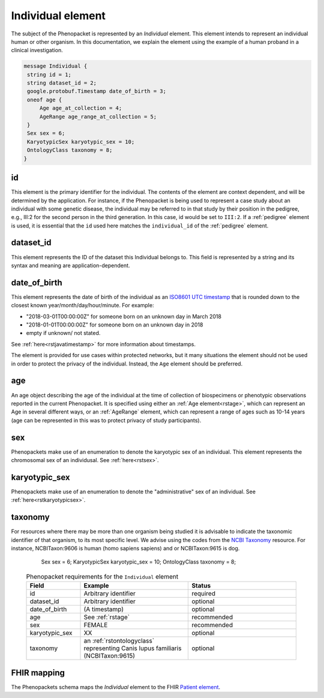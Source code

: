 .. _rstindividual:

==================
Individual element
==================

The subject of the Phenopacket is represented by an *Individual* element.
This element intends to represent an individual human or other organism. In this documentation,
we explain the element using the example of a human proband in a clinical investigation.

.. code-block:: proto

  message Individual {
   string id = 1;
   string dataset_id = 2;
   google.protobuf.Timestamp date_of_birth = 3;
   oneof age {
       Age age_at_collection = 4;
       AgeRange age_range_at_collection = 5;
   }
   Sex sex = 6;
   KaryotypicSex karyotypic_sex = 10;
   OntologyClass taxonomy = 8;
  }


id
~~
This element is the primary identifier for the individual. The contents of the element are context dependent, and will
be determined by the application. For instance, if the Phenopacket is being used to represent a case study about
an individual with some genetic disease, the individual may be referred to in that study by their position in
the pedigree, e.g., III:2 for the second person in the third generation. In this case, id would be set to ``III:2``.
If a :ref:`pedigree` element is used, it is essential that the ``id`` used here matches the ``individual_id`` of
the :ref:`pedigree` element.

dataset_id
~~~~~~~~~~
This element represents the ID of the dataset this Individual belongs to.
This field is represented by a string and its syntax and meaning are application-dependent.

date_of_birth
~~~~~~~~~~~~~
This element represents the date of birth of the individual as an `ISO8601 UTC timestamp <https://en.wikipedia.org/wiki/ISO_8601>`_ that is rounded down to the closest known year/month/day/hour/minute. For example:

- "2018-03-01T00:00:00Z" for someone born on an unknown day in March 2018
- "2018-01-01T00:00:00Z" for someone born on an unknown day in 2018
- empty if unknown/ not stated.

See :ref:`here<rstjavatimestamp>` for more information about timestamps.

The element is provided for use cases within protected networks, but it many situations the element should not be used
in order to protect the privacy of the individual. Instead, the ``Age`` element should be preferred.


age
~~~
An age object describing the age of the individual at the time of collection of biospecimens or phenotypic observations
reported in the current Phenopacket. It is specified using either an :ref:`Age element<rstage>`, which can represent an Age in several different ways,
or an :ref:`AgeRange` element, which can represent a range of ages such as 10-14 years (age can be represented in this
was to protect privacy of study participants).



sex
~~~
Phenopackets make use of an enumeration to denote the karyotypic sex of an individual.  This element
represents the chromosomal sex of an individusal. See :ref:`here<rstsex>`.



karyotypic_sex
~~~~~~~~~~~~~~
Phenopackets make use of an enumeration to denote the "administrative" sex of an individual.
See :ref:`here<rstkaryotypicsex>`.


taxonomy
~~~~~~~~
For resources where there may be more than one organism being studied it is advisable to indicate the taxonomic
identifier of that organism, to its most specific level. We advise using the
codes from the `NCBI Taxonomy <https://www.ncbi.nlm.nih.gov/taxonomy>`_ resource. For instance,
NCBITaxon:9606 is human (homo sapiens sapiens) and  or NCBITaxon:9615 is dog.






   Sex sex = 6;
   KaryotypicSex karyotypic_sex = 10;
   OntologyClass taxonomy = 8;


 .. list-table:: Phenopacket requirements for the ``Individual`` element
    :widths: 25 50 50
    :header-rows: 1

    * - Field
      - Example
      - Status
    * - id
      - Arbitrary identifier
      - required
    * - dataset_id
      - Arbitrary identifier
      - optional
    * - date_of_birth
      - (A timestamp)
      - optional
    * - age
      - See :ref:`rstage`
      - recommended
    * - sex
      - FEMALE
      - recommended
    * - karyotypic_sex
      - XX
      - optional
    * - taxonomy
      - an :ref:`rstontologyclass` representing Canis lupus familiaris (NCBITaxon:9615)
      - optional



FHIR mapping
~~~~~~~~~~~~
The Phenopackets schema maps the *Individual* element to the FHIR `Patient element <https://www.hl7.org/fhir/patient.html>`_.
